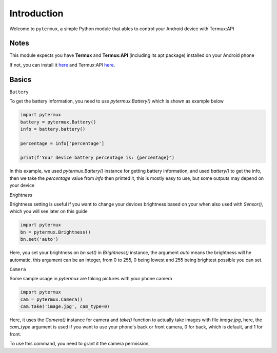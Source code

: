 Introduction
============

Welcome to ``pytermux``, a simple Python module that ables to control your Android device with Termux:API

Notes
-----

This module expects you have **Termux** and **Termux:API** (including its apt package) installed on your Android phone

If not, you can install it `here <https://github.com/termux/termux-app>`__ and Termux:API `here <https://github.com/termux/termux-api>`__.

Basics
------

``Battery``

To get the battery information, you need to use `pytermux.Battery()` which is shown as example below

.. code-block:: python

    import pytermux
    battery = pytermux.Battery()
    info = battery.battery()

    percentage = info['percentage']

    print(f'Your device battery percentage is: {percentage}")
In this example, we used `pytermux.Battery()` instance for getting battery information, and used `battery()` to get the info, then we take the `percentage` value from `info` then printed it, this is mostly easy to use, but some outputs may depend on your device

`Brightness`

Brightness setting is useful if you want to change your devices brightness based on your  when also used with `Sensor()`, which you will see later on this guide

.. code-block:: python

    import pytermux
    bn = pytermux.Brightness()
    bn.set('auto')

Here, you set your brightness on `bn.set()` in `Brightness()` instance, the argument `auto` means the brightness will he automatic, this argument can be an integer, from 0 to 255, 0 being lowest and 255 being brightest possible you can set.


``Camera``

Some sample usage in `pytermux` are taking pictures with your phone camera

.. code-block:: python

    import pytermux
    cam = pytermux.Camera()
    cam.take('image.jpg', cam_type=0)

Here, it uses the `Camera()` instance for camera and `take()` function to actually take images with file `image.jpg`, here, the `cam_type` argument is used if you want to use your phone's back or front camera, 0 for back, which is default, and 1 for front.

To use this command, you need to grant it the camera permission, 

